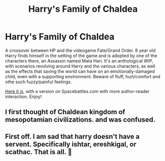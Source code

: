 #+TITLE: Harry's Family of Chaldea

* Harry's Family of Chaldea
:PROPERTIES:
:Author: DarkDrakeMythos
:Score: 1
:DateUnix: 1605184815.0
:DateShort: 2020-Nov-12
:FlairText: Self-Promotion
:END:
A crossover between HP and the videogame Fate/Grand Order. 8 year old Harry finds himself in the setting of the game and is adopted by one of the characters there, an Assassin named Mata Hari. It's an anthological WIP, with scenarios revolving around Harry and the various characters, as well as the effects that saving the world can have on an emotionally-damaged child, even with a supporting environment. Beware of fluff, hurt/comfort and othe such fuzzy/painful feelings.

[[https://www.fanfiction.net/s/13516576][Here it is]], with a version on Spacebattles.com with more author-reader interaction. Enjoy!


** I first thought of Chaldean kingdom of mesopotamian civilizations. and was confused.
:PROPERTIES:
:Score: 1
:DateUnix: 1605195274.0
:DateShort: 2020-Nov-12
:END:


** First off. I am sad that harry doesn't have a servent. Specifically ishtar, ereshkigal, or scathac. That is all. 🤣
:PROPERTIES:
:Author: CommodorNorrington
:Score: 1
:DateUnix: 1605201301.0
:DateShort: 2020-Nov-12
:END:
